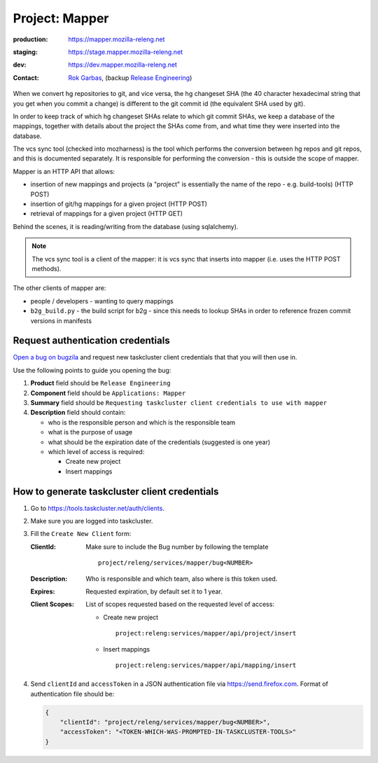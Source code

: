.. _mapper-project:

Project: Mapper
===============

:production: https://mapper.mozilla-releng.net
:staging: https://stage.mapper.mozilla-releng.net
:dev: https://dev.mapper.mozilla-releng.net
:contact: `Rok Garbas`_, (backup `Release Engineering`_)

When we convert hg repositories to git, and vice versa, the hg changeset SHA
(the 40 character hexadecimal string that you get when you commit a change) is
different to the git commit id (the equivalent SHA used by git).

In order to keep track of which hg changeset SHAs relate to which git commit
SHAs, we keep a database of the mappings, together with details about the
project the SHAs come from, and what time they were inserted into the database.

The vcs sync tool (checked into mozharness) is the tool which performs the
conversion between hg repos and git repos, and this is documented separately.
It is responsible for performing the conversion - this is outside the scope of
mapper.

Mapper is an HTTP API that allows:

- insertion of new mappings and projects (a "project" is essentially the name
  of the repo - e.g. build-tools) (HTTP POST)
- insertion of git/hg mappings for a given project (HTTP POST)
- retrieval of mappings for a given project (HTTP GET)

Behind the scenes, it is reading/writing from the database (using sqlalchemy).

.. note::
   The vcs sync tool is a client of the mapper: it is vcs sync that inserts
   into mapper (i.e. uses the HTTP POST methods).

The other clients of mapper are:

- people / developers - wanting to query mappings
- ``b2g_build.py`` - the build script for b2g - since this needs to lookup
  SHAs in order to reference frozen commit versions in manifests


Request authentication credentials
----------------------------------

`Open a bug on bugzila`_ and request new taskcluster client credentials that
that you will then use in.

Use the following points to guide you opening the bug:

#. **Product** field should be ``Release Engineering``
#. **Component** field should be ``Applications: Mapper``
#. **Summary** field should be ``Requesting taskcluster client credentials to use with mapper``
#. **Description** field should contain:

   - who is the responsible person and which is the responsible team
   - what is the purpose of usage
   - what should be the expiration date of the credentials (suggested is one year)
   - which level of access is required:

     - Create new project
     - Insert mappings

.. _`Open a bug on bugzila`: https://bugzilla.mozilla.org/enter_bug.cgi?product=Release%20Engineering&component=Applications%3A%20Mapper


How to generate taskcluster client credentials
----------------------------------------------

#. Go to https://tools.taskcluster.net/auth/clients.

#. Make sure you are logged into taskcluster.

#. Fill the ``Create New Client`` form:

   :ClientId: Make sure to include the Bug number by following the template
              ::
                  project/releng/services/mapper/bug<NUMBER>

   :Description: Who is responsible and which team, also where is this token used.
   :Expires: Requested expiration, by default set it to 1 year.
   :Client Scopes: List of scopes requested based on the requested level of access:

      - Create new project
        ::
           project:releng:services/mapper/api/project/insert

      - Insert mappings
        ::
           project:releng:services/mapper/api/mapping/insert

#. Send ``clientId`` and ``accessToken`` in a JSON authentication file via
   https://send.firefox.com. Format of authentication file should be:

   .. code-block:: json

      {
          "clientId": "project/releng/services/mapper/bug<NUMBER>",
          "accessToken": "<TOKEN-WHICH-WAS-PROMPTED-IN-TASKCLUSTER-TOOLS>"
      }
.. _`Rok Garbas`: https://phonebook.mozilla.org/?search/Rok%20Garbas
.. _`Release Engineering`: https://wiki.mozilla.org/ReleaseEngineering#Contacting_Release_Engineering
